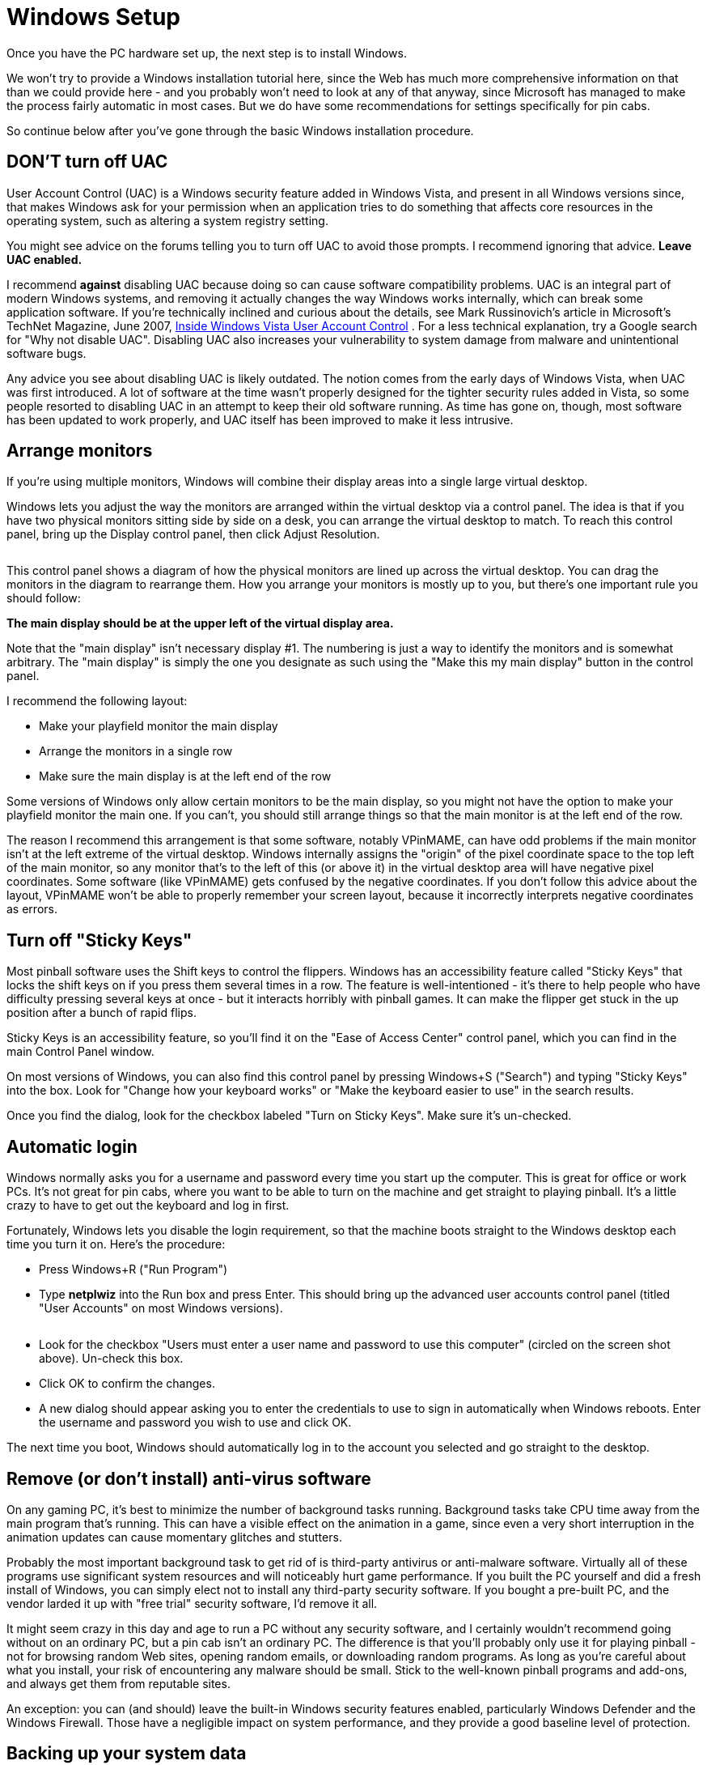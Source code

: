 = Windows Setup

Once you have the PC hardware set up, the next step is to install Windows.

We won't try to provide a Windows installation tutorial here, since the Web has much more comprehensive information on that than we could provide here - and you probably won't need to look at any of that anyway, since Microsoft has managed to make the process fairly automatic in most cases. But we do have some recommendations for settings specifically for pin cabs.

So continue below after you've gone through the basic Windows installation procedure.

== DON'T turn off UAC

User Account Control (UAC) is a Windows security feature added in Windows Vista, and present in all Windows versions since, that makes Windows ask for your permission when an application tries to do something that affects core resources in the operating system, such as altering a system registry setting.

You might see advice on the forums telling you to turn off UAC to avoid those prompts. I recommend ignoring that advice. *Leave UAC enabled.*

I recommend *against* disabling UAC because doing so can cause software compatibility problems. UAC is an integral part of modern Windows systems, and removing it actually changes the way Windows works internally, which can break some application software. If you're technically inclined and curious about the details, see Mark Russinovich's article in Microsoft's TechNet Magazine, June 2007, link:https://docs.microsoft.com/en-us/previous-versions/technet-magazine/cc138019(v=msdn.10).html[Inside Windows Vista User Account Control] . For a less technical explanation, try a Google search for "Why not disable UAC". Disabling UAC also increases your vulnerability to system damage from malware and unintentional software bugs.

Any advice you see about disabling UAC is likely outdated. The notion comes from the early days of Windows Vista, when UAC was first introduced. A lot of software at the time wasn't properly designed for the tighter security rules added in Vista, so some people resorted to disabling UAC in an attempt to keep their old software running. As time has gone on, though, most software has been updated to work properly, and UAC itself has been improved to make it less intrusive.

== Arrange monitors

If you're using multiple monitors, Windows will combine their display areas into a single large virtual desktop.

Windows lets you adjust the way the monitors are arranged within the virtual desktop via a control panel. The idea is that if you have two physical monitors sitting side by side on a desk, you can arrange the virtual desktop to match. To reach this control panel, bring up the Display control panel, then click Adjust Resolution.

image::images/MonitorSetup.png[""]

This control panel shows a diagram of how the physical monitors are lined up across the virtual desktop. You can drag the monitors in the diagram to rearrange them. How you arrange your monitors is mostly up to you, but there's one important rule you should follow:

*The main display should be at the upper left of the virtual display area.*

Note that the "main display" isn't necessary display #1. The numbering is just a way to identify the monitors and is somewhat arbitrary. The "main display" is simply the one you designate as such using the "Make this my main display" button in the control panel.

I recommend the following layout:

* Make your playfield monitor the main display
* Arrange the monitors in a single row
* Make sure the main display is at the left end of the row

Some versions of Windows only allow certain monitors to be the main display, so you might not have the option to make your playfield monitor the main one. If you can't, you should still arrange things so that the main monitor is at the left end of the row.

The reason I recommend this arrangement is that some software, notably VPinMAME, can have odd problems if the main monitor isn't at the left extreme of the virtual desktop. Windows internally assigns the "origin" of the pixel coordinate space to the top left of the main monitor, so any monitor that's to the left of this (or above it) in the virtual desktop area will have negative pixel coordinates. Some software (like VPinMAME) gets confused by the negative coordinates. If you don't follow this advice about the layout, VPinMAME won't be able to properly remember your screen layout, because it incorrectly interprets negative coordinates as errors.

== Turn off "Sticky Keys"

Most pinball software uses the Shift keys to control the flippers. Windows has an accessibility feature called "Sticky Keys" that locks the shift keys on if you press them several times in a row. The feature is well-intentioned - it's there to help people who have difficulty pressing several keys at once - but it interacts horribly with pinball games. It can make the flipper get stuck in the up position after a bunch of rapid flips.

Sticky Keys is an accessibility feature, so you'll find it on the "Ease of Access Center" control panel, which you can find in the main Control Panel window.

On most versions of Windows, you can also find this control panel by pressing Windows+S ("Search") and typing "Sticky Keys" into the box. Look for "Change how your keyboard works" or "Make the keyboard easier to use" in the search results.

Once you find the dialog, look for the checkbox labeled "Turn on Sticky Keys". Make sure it's un-checked.

== Automatic login

Windows normally asks you for a username and password every time you start up the computer. This is great for office or work PCs. It's not great for pin cabs, where you want to be able to turn on the machine and get straight to playing pinball. It's a little crazy to have to get out the keyboard and log in first.

Fortunately, Windows lets you disable the login requirement, so that the machine boots straight to the Windows desktop each time you turn it on. Here's the procedure:

* Press Windows+R ("Run Program")
* Type *netplwiz* into the Run box and press Enter. This should bring up the advanced user accounts control panel (titled "User Accounts" on most Windows versions).

image::images/UserAccountsControlPanel.png[""]

* Look for the checkbox "Users must enter a user name and password to use this computer" (circled on the screen shot above). Un-check this box.
* Click OK to confirm the changes.
* A new dialog should appear asking you to enter the credentials to use to sign in automatically when Windows reboots. Enter the username and password you wish to use and click OK.

The next time you boot, Windows should automatically log in to the account you selected and go straight to the desktop.

== Remove (or don't install) anti-virus software

On any gaming PC, it's best to minimize the number of background tasks running. Background tasks take CPU time away from the main program that's running. This can have a visible effect on the animation in a game, since even a very short interruption in the animation updates can cause momentary glitches and stutters.

Probably the most important background task to get rid of is third-party antivirus or anti-malware software. Virtually all of these programs use significant system resources and will noticeably hurt game performance. If you built the PC yourself and did a fresh install of Windows, you can simply elect not to install any third-party security software. If you bought a pre-built PC, and the vendor larded it up with "free trial" security software, I'd remove it all.

It might seem crazy in this day and age to run a PC without any security software, and I certainly wouldn't recommend going without on an ordinary PC, but a pin cab isn't an ordinary PC. The difference is that you'll probably only use it for playing pinball - not for browsing random Web sites, opening random emails, or downloading random programs. As long as you're careful about what you install, your risk of encountering any malware should be small. Stick to the well-known pinball programs and add-ons, and always get them from reputable sites.

An exception: you can (and should) leave the built-in Windows security features enabled, particularly Windows Defender and the Windows Firewall. Those have a negligible impact on system performance, and they provide a good baseline level of protection.


== Backing up your system data

Everyone knows how important it is to back up the data on a PC, in case you ever need to recover from hardware failures, accidental file deletions, or malware attacks. It's a lot of work to set up all the software on a pin cab, so backups are as important for a pin cab as for any other PC.

The approach I've used for a long time is to back up to external USB hard disks. Those are reliable and fairly inexpensive, and most of them come bundled with backup software. More recently I've added cloud backup as a second layer of protection. There are several good on-line backup services that run about $10/month for reasonable storage quotas.

Here are some things I consider important when setting up your backup plan:

* It should be *automatic* . It should run on a schedule so that you don't have to remember to run it yourself. It's too easy to put it off or forget about it entirely if you have to do it manually. The cloud backup services make this particularly easy.
* The media should be *offline* between backup sessions, meaning not physically connected computer you're backing up. This will protect your data in case of a hardware failure (such as a power spike that fries everything connected to the computer) or a system-wide malware infection. If you back up to an external USB disk, simply unplug it from the computer after each backup.
* Better still, the media should be *off-site* , at a physically separate location. This will protect your data in case of a whole-house disaster like a fire or flood. This is a big benefit of cloud services.
* Backups should be *versioned* . Versioning is particularly critical for malware protection, because an infection might not be immediately apparent, so your most recent backup might include infected files without your knowing it. Keeping multiple versions lets you go back in time to a point before the infection. Versioning is also a nice safety net in general - it lets you go back to an older working configuration if something goes wrong with a software update, for example.
* The backup software should do a whole-disk scan. If you have to manually choose the files that get backed up, you'll inevitably miss something important. I always prefer starting with a default that includes everything on the disk, and then manually selecting files to exclude.
* The backup scan should *include the Windows registry* as part of the backup, since Windows itself and many application programs store a lot of important configuration data there.

